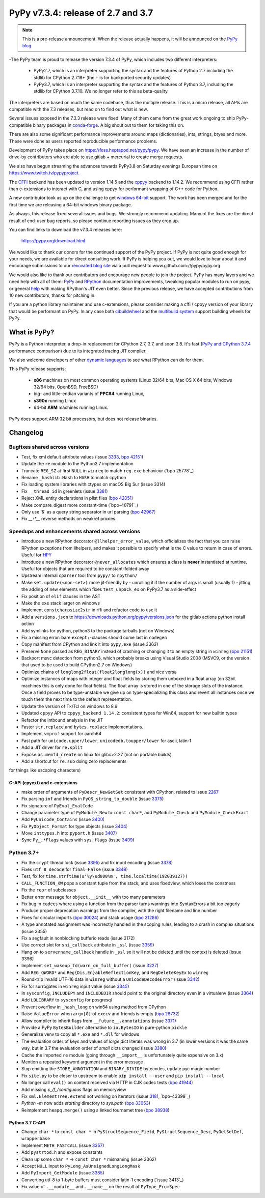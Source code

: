===================================
PyPy v7.3.4: release of 2.7 and 3.7
===================================

.. note::
  This is a pre-release announcement. When the release actually happens, it
  will be announced on the `PyPy blog`_

.. _`PyPy blog`: https://pypy.org/blog

..
  Changelog up to commit d414fb8186a7


-The PyPy team is proud to release the version 7.3.4 of PyPy, which includes
two different interpreters:

  - PyPy2.7, which is an interpreter supporting the syntax and the features of
    Python 2.7 including the stdlib for CPython 2.7.18+ (the ``+`` is for
    backported security updates)

  - PyPy3.7,  which is an interpreter supporting the syntax and the features of
    Python 3.7, including the stdlib for CPython 3.7.10. We no longer refer to
    this as beta-quality

The interpreters are based on much the same codebase, thus the multiple
release. This is a micro release, all APIs are compatible with the 7.3
releases, but read on to find out what is new.

..
  The major new feature is prelminary support for the Universal mode of HPy: a
  new way of writing c-extension modules to totally encapsulate the `PyObject*`.
  The goal, as laid out in the `HPy blog post`_, is to enable a migration path
  for c-extension authors who wish their code to be performant on alternative
  interpreters like GraalPython_ (written on top of the Java virtual machine),
  RustPython_, and PyPy. Thanks to Oracle for sponsoring work on HPy.

Several issues exposed in the 7.3.3 release were fixed. Many of them came from the
great work ongoing to ship PyPy-compatible binary packages in `conda-forge`_.
A big shout out to them for taking this on.

There are also some significant performance improvements around maps
(dictionaries), ints, strings, btyes and more. These were done as users
reported reproducible performance problems.

Development of PyPy takes place on https://foss.heptapod.net/pypy/pypy.
We have seen an increase in the number of drive-by contributors who are able to
use gitlab + mercurial to create merge requests.

We also have begun streaming the advances towards PyPy3.8 on Saturday evenings
European time on https://www.twitch.tv/pypyproject.

The `CFFI`_ backend has been updated to version 1.14.5 and the cppyy_ backend
to 1.14.2. We recommend using CFFI rather than c-extensions to interact with C,
and using cppyy for performant wrapping of C++ code for Python.

A new contributor took us up on the challenge to get `windows 64-bit`_ support.
The work has been merged and for the first time we are releasing a 64-bit
windows binary package.

As always, this release fixed several issues and bugs.  We strongly recommend
updating. Many of the fixes are the direct result of end-user bug reports, so
please continue reporting issues as they crop up.

You can find links to download the v7.3.4 releases here:

    https://pypy.org/download.html

We would like to thank our donors for the continued support of the PyPy
project. If PyPy is not quite good enough for your needs, we are available for
direct consulting work. If PyPy is helping you out, we would love to hear about
it and encourage submissions to our `renovated blog site`_ via a pull request
to www.github.com://pypy/pypy.org

We would also like to thank our contributors and encourage new people to join
the project. PyPy has many layers and we need help with all of them: `PyPy`_
and `RPython`_ documentation improvements, tweaking popular modules to run
on pypy, or general `help`_ with making RPython's JIT even better. Since the
previous release, we have accepted contributions from 10 new contributors,
thanks for pitching in.

If you are a python library maintainer and use c-extensions, please consider
making a cffi / cppyy version of your library that would be performant on PyPy.
In any case both `cibuildwheel`_ and the `multibuild system`_ support
building wheels for PyPy.

.. _`PyPy`: index.html
.. _`RPython`: https://rpython.readthedocs.org
.. _`help`: project-ideas.html
.. _`CFFI`: https://cffi.readthedocs.io
.. _`cppyy`: https://cppyy.readthedocs.io
.. _`multibuild system`: https://github.com/matthew-brett/multibuild
.. _`cibuildwheel`: https://github.com/joerick/cibuildwheel
.. _`blog post`: https://morepypy.blogspot.com/2020/02/pypy-and-cffi-have-moved-to-heptapod.html
.. _`conda-forge`: https://conda-forge.org/blog//2020/03/10/pypy
.. _`documented changes`: https://docs.python.org/3/whatsnew/3.7.html#re
.. _`PyPy 3.7 wiki`: https://foss.heptapod.net/pypy/pypy/-/wikis/py3.7%20status
.. _`wheels on PyPI`: https://pypi.org/project/numpy/#files
.. _`windows 64-bit`: https://foss.heptapod.net/pypy/pypy/-/issues/2073#note_141389
.. _`HPy blog post`: https://morepypy.blogspot.com/2019/12/hpy-kick-off-sprint-report.html
.. _`GraalPython`: https://github.com/graalvm/graalpython
.. _`RustPython`: https://github.com/RustPython/RustPython
.. _`renovated blog site`: https://pypy.org/blog


What is PyPy?
=============

PyPy is a Python interpreter, a drop-in replacement for CPython 2.7, 3.7, and
soon 3.8. It's fast (`PyPy and CPython 3.7.4`_ performance
comparison) due to its integrated tracing JIT compiler.

We also welcome developers of other `dynamic languages`_ to see what RPython
can do for them.

This PyPy release supports:

  * **x86** machines on most common operating systems
    (Linux 32/64 bits, Mac OS X 64 bits, Windows 32/64 bits, OpenBSD, FreeBSD)

  * big- and little-endian variants of **PPC64** running Linux,

  * **s390x** running Linux

  * 64-bit **ARM** machines running Linux.

PyPy does support ARM 32 bit processors, but does not release binaries.

.. _`PyPy and CPython 3.7.4`: https://speed.pypy.org
.. _`dynamic languages`: https://rpython.readthedocs.io/en/latest/examples.html

Changelog
=========

Bugfixes shared across versions
------------------------------
- Test, fix xml default attribute values (issue 3333_, `bpo 42151`_)
- Update the ``re`` module to the Python3.7 implementation
- Truncate ``REG_SZ`` at first ``NULL`` in ``winreg`` to match ``reg.exe``
  behaviour (`bpo 25778`_)
- Rename ``_hashlib.Hash`` to ``HASH`` to match cpython
- Fix loading system libraries with ctypes on macOS Big Sur (issue 3314)
- Fix ``__thread_id`` in greenlets (issue 3381_)
- Reject XML entity declarations in plist files (`bpo 42051`_)
- Make compare_digest more constant-time (`bpo-40791`_)
- Only use '&' as a query string separator in url parsing (`bpo 42967`_)
- Fix `__r*__` reverse methods on weakref proxies

Speedups and enhancements shared across versions
------------------------------------------------
- Introduce a new RPython decorator ``@llhelper_error_value``, which
  officializes the fact that you can raise RPython exceptions from llhelpers,
  and makes it possible to specify what is the C value to return in case of
  errors. Useful for HPY_
- Introduce a new RPython decorator ``@never_allocates`` which ensures a class
  is **never** instantiated at runtime. Useful for objects that are required to
  be constant-folded away
- Upstream internal ``cparser`` tool from ``pypy/`` to ``rpython/``
- Make ``set.update(<non-set>)`` more jit-friendly by
  - unrolling it if the number of args is small (usually 1)
  - jitting the adding of new elements
  which fixes ``test_unpack_ex`` on PyPy3.7 as a side-effect
- Fix position of ``elif`` clauses in the AST
- Make the ``exe`` stack larger on windows
- Implement ``constcharpsize2str`` in rffi and refactor code to use it
- Add a ``versions.json`` to https://downloads.python.org/pypy/versions.json
  for the gitlab actions python install action
- Add symlinks for python, python3 to the package tarballs (not on Windows)
- Fix a missing error: bare ``except:``-clauses should come last in ``codegen``
- Copy manifest from CPython and link it into ``pypy.exe`` (issue 3363)
- Preserve ``None`` passed as ``REG_BINARY`` instead of crashing or changing it
  to an empty string in ``winreg`` (`bpo 21151`_)
- Backport msvc detection from python3, which probably breaks using Visual
  Studio 2008 (MSVC9, or the version that used to be used to build CPython2.7
  on Windows)
- Optimize chains of ``longlong2float(float2longlong(x))`` and vice versa
- Optimize instances of maps with integer and float fields by storing them
  unboxed in a float array (on 32bit machines this is only done for float
  fields). The float array is stored in one of the storage slots of the
  instance. Once a field proves to be type-unstable we give up on
  type-specializing this class and revert all instances once we touch them the
  next time to the default representation.
- Update the version of Tk/Tcl on windows to 8.6
- Updated ``cppyy`` API to ``cppyy_backend 1.14.2``: consistent types for
  Win64, support for new builtin types
- Refactor the intbound analysis in the JIT
- Faster ``str.replace`` and ``bytes.replace`` implementations.
- Implement ``vmprof`` support for aarch64
- Fast path for ``unicode.upper/lower``, ``unicodedb.toupper/lower`` for ascii,
  latin-1
- Add a JIT driver for ``re.split``
- Expose ``os.memfd_create`` on linux for glibc>2.27 (not on portable builds)
- Add a shortcut for ``re.sub`` doing zero replacements
for things like escaping characters)

C-API (cpyext) and c-extensions
~~~~~~~~~~~~~~~~~~~~~~~~~~~~~~~
- make order of arguments of ``PyDescr_NewGetSet`` consistent with CPython,
  related to issue 2267_
- Fix parsing ``inf`` and friends in ``PyOS_string_to_double`` (issue 3375_)
- Fix signature of ``PyEval_EvalCode``
- Change parameter type of ``PyModule_New`` to ``const char*``, add
  ``PyModule_Check`` and ``PyModule_CheckExact``
- Add ``PyUnicode_Contains`` (issue 3400_)
- Fix ``PyObject_Format`` for type objects (issue 3404_)
- Move ``inttypes.h`` into ``pyport.h`` (issue 3407_)
- Sync ``Py_.*Flags`` values with ``sys.flags`` (issue 3409_)


Python 3.7+
-----------
- Fix the ``crypt`` thread lock (issue 3395_) and fix input encoding (issue
  3378_)
- Fixes ``utf_8_decode`` for ``final=False`` (issue 3348_)
- Test, fix for ``time.strftime(u'%y\ud800%m', time.localtime(192039127))``
- ``CALL_FUNCTION_KW`` pops a constant tuple from the stack, and uses
  fixedview, which loses the constness
- Fix the ``repr`` of subclasses
- Better error message for ``object.__init__`` with too many parameters
- Fix bug in ``codecs`` where using a function from the parser turns warnings
  into SyntaxErrors a bit too eagerly
- Produce proper deprecation warnings from the compiler, with the right
  filename and line number
- Fixes for circular imports (`bpo 30024`_) and stack usage (`bpo 31286`_)
- A type annotated assignment was incorrectly handled in the scoping rules,
  leading to a crash in complex situations (issue 3355)
- Fix a segfault in nonblocking bufferio reads (issue 3172)
- Use correct slot for ``sni_callback`` attribute in ``_ssl`` (issue 3359_)
- Hang on to ``servername_callback`` handle in ``_ssl`` so it will not be
  deleted until the context is deleted (issue 3396)
- Implement ``set_wakeup_fd(warn_on_full_buffer)`` (issue 3227_)
- Add ``REG_QWORD*`` and ``Reg{Dis,En}ableReflectionKey``, and
  ``RegDeleteKeyEx`` to ``winreg``
- Round-trip invalid UTF-16 data in ``winreg`` without a ``UnicodeDecodeError``
  (issue 3342_)
- Fix for surrogates in ``winreg`` input value (issue 3345_)
- In ``sysconfig``, ``INCLUDEPY`` and ``INCLUDEDIR`` should point to the
  original directory even in a virtualenv (issue 3364_)
- Add ``LDLIBRARY`` to ``sysconfig`` for posgresql
- Prevent overflow in ``_hash_long`` on win64 using method from CPython
- Raise ``ValueError`` when ``argv[0]`` of ``execv`` and friends is empty (`bpo
  28732`_)
- Allow compiler to inherit flags from ``__future__.annotations`` (issue 3371_)
- Provide a PyPy ``BytesBuilder`` alternative to ``io.BytesIO`` in pure-python
  ``pickle``
- Generalize venv to copy all ``*.exe`` and ``*.dll`` for windows
- The evaluation order of keys and values of *large* dict literals was wrong in
  3.7 (in lower versions it was the same way, but in 3.7 the evaluation order
  of *small* dicts changed (issue 3380_)
- Cache the imported ``re`` module (going through ``__import__`` is
  unfortunately quite expensive on 3.x)
- Mention a repeated keyword argument in the error message
- Stop emitting the ``STORE_ANNOTATION`` and ``BINARY_DIVIDE`` bytecodes,
  update pyc magic number
- Fix ``site.py`` to be closer to upstream to enable ``pip install --user`` and
  ``pip install --local``
- No longer call ``eval()`` on content received via HTTP in CJK codec tests (`bpo 41944`_)
- Add missing `c_/f_/contiguous` flags on memoryview
- Fix ``xml.ElementTree.extend`` not working on iterators (issue 3181_, `bpo-43399`_)
- `Python -m` now adds *starting* directory to `sys.path` (`bpo 33053`_)
- Reimplement ``heapq.merge()`` using a linked tournamet tree (`bpo 38938`_)

Python 3.7 C-API
~~~~~~~~~~~~~~~~
- Change ``char *`` to ``const char *`` in ``PyStructSequence_Field``,
  ``PyStructSequence_Desc``, ``PyGetSetDef``, ``wrapperbase``
- Implement ``METH_FASTCALL`` (issue 3357_)
- Add ``pystrtod.h`` and expose constants
- Clean up some ``char *`` -> ``const char *`` misnaming (issue 3362)
- Accept ``NULL`` input to ``PyLong_AsUnsignedLongLongMask``
- Add ``PyImport_GetModule`` (issue 3385_)
- Converting utf-8 to 1-byte buffers must consider latin-1 encoding (`issue 3413`_)
- Fix value of ``.__module__`` and ``.__name__`` on the result of
  ``PyType_FromSpec``

.. _2267: https://foss.heptapod.net/pypy/pypy/-/issues/2267
.. _3172: https://foss.heptapod.net/pypy/pypy/-/issues/3172
.. _3181: https://foss.heptapod.net/pypy/pypy/-/issues/3181
.. _3227: https://foss.heptapod.net/pypy/pypy/-/issues/3227
.. _3314: https://foss.heptapod.net/pypy/pypy/-/issues/3314
.. _3333: https://foss.heptapod.net/pypy/pypy/-/issues/3333
.. _3342: https://foss.heptapod.net/pypy/pypy/-/issues/3342
.. _3345: https://foss.heptapod.net/pypy/pypy/-/issues/3345
.. _3348: https://foss.heptapod.net/pypy/pypy/-/issues/3348
.. _3355: https://foss.heptapod.net/pypy/pypy/-/issues/3355
.. _3357: https://foss.heptapod.net/pypy/pypy/-/issues/3357
.. _3359: https://foss.heptapod.net/pypy/pypy/-/issues/3359
.. _3362: https://foss.heptapod.net/pypy/pypy/-/issues/3362
.. _3363: https://foss.heptapod.net/pypy/pypy/-/issues/3363
.. _3364: https://foss.heptapod.net/pypy/pypy/-/issues/3364
.. _3371: https://foss.heptapod.net/pypy/pypy/-/issues/3371
.. _3375: https://foss.heptapod.net/pypy/pypy/-/issues/3375
.. _3378: https://foss.heptapod.net/pypy/pypy/-/issues/3378
.. _3380: https://foss.heptapod.net/pypy/pypy/-/issues/3380
.. _3385: https://foss.heptapod.net/pypy/pypy/-/issues/3385
.. _3381: https://foss.heptapod.net/pypy/pypy/-/issues/3381
.. _3395: https://foss.heptapod.net/pypy/pypy/-/issues/3395
.. _3396: https://foss.heptapod.net/pypy/pypy/-/issues/3396
.. _3400: https://foss.heptapod.net/pypy/pypy/-/issues/3400
.. _3404: https://foss.heptapod.net/pypy/pypy/-/issues/3404
.. _3407: https://foss.heptapod.net/pypy/pypy/-/issues/3407
.. _3409: https://foss.heptapod.net/pypy/pypy/-/issues/3409

.. _`merge request 723`: https://foss.heptapod.net/pypy/pypy/-/merge_request/723

.. _`bpo 21151`: https://bugs.python.org/issue21151
.. _`bpo 28732`: https://bugs.python.org/issue28732
.. _`bpo 30024`: https://bugs.python.org/issue30024
.. _`bpo 31286`: https://bugs.python.org/issue31286
.. _`bpo 33053`: https://bugs.python.org/issue33053
.. _`bpo 38938`: https://bugs.python.org/issue38938
.. _`bpo 40791`: https://bugs.python.org/issue40791
.. _`bpo 41944`: https://bugs.python.org/issue41944
.. _`bpo 42051`: https://bugs.python.org/issue42051
.. _`bpo 42151`: https://bugs.python.org/issue42151
.. _`bpo 42967`: https://bugs.python.org/issue42967
.. _`bpo 43399`: https://bugs.python.org/issue43399

.. _HPy: https://hpy.readthedocs.io/en/latest/

